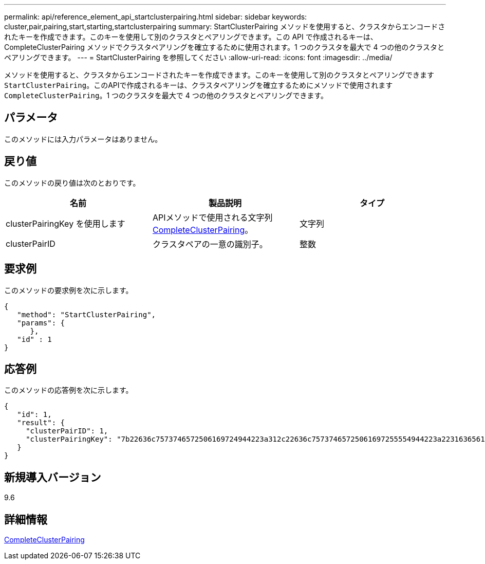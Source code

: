 ---
permalink: api/reference_element_api_startclusterpairing.html 
sidebar: sidebar 
keywords: cluster,pair,pairing,start,starting,startclusterpairing 
summary: StartClusterPairing メソッドを使用すると、クラスタからエンコードされたキーを作成できます。このキーを使用して別のクラスタとペアリングできます。この API で作成されるキーは、 CompleteClusterPairing メソッドでクラスタペアリングを確立するために使用されます。1 つのクラスタを最大で 4 つの他のクラスタとペアリングできます。 
---
= StartClusterPairing を参照してください
:allow-uri-read: 
:icons: font
:imagesdir: ../media/


[role="lead"]
メソッドを使用すると、クラスタからエンコードされたキーを作成できます。このキーを使用して別のクラスタとペアリングできます `StartClusterPairing`。このAPIで作成されるキーは、クラスタペアリングを確立するためにメソッドで使用されます `CompleteClusterPairing`。1 つのクラスタを最大で 4 つの他のクラスタとペアリングできます。



== パラメータ

このメソッドには入力パラメータはありません。



== 戻り値

このメソッドの戻り値は次のとおりです。

|===
| 名前 | 製品説明 | タイプ 


 a| 
clusterPairingKey を使用します
 a| 
APIメソッドで使用される文字列xref:reference_element_api_completeclusterpairing.adoc[CompleteClusterPairing]。
 a| 
文字列



 a| 
clusterPairID
 a| 
クラスタペアの一意の識別子。
 a| 
整数

|===


== 要求例

このメソッドの要求例を次に示します。

[listing]
----
{
   "method": "StartClusterPairing",
   "params": {
      },
   "id" : 1
}
----


== 応答例

このメソッドの応答例を次に示します。

[listing]
----
{
   "id": 1,
   "result": {
     "clusterPairID": 1,
     "clusterPairingKey": "7b22636c7573746572506169724944223a312c22636c75737465725061697255554944223a2231636561313336322d346338662d343631612d626537322d373435363661393533643266222c22636c7573746572556e697175654944223a2278736d36222c226d766970223a223139322e3136382e3133392e313232222c226e616d65223a224175746f54657374322d63307552222c2270617373776f7264223a22695e59686f20492d64774d7d4c67614b222c22727063436f6e6e656374696f6e4944223a3931333134323634392c22757365726e616d65223a225f5f53465f706169725f50597a796647704c7246564432444a42227d"
   }
}
----


== 新規導入バージョン

9.6



== 詳細情報

xref:reference_element_api_completeclusterpairing.adoc[CompleteClusterPairing]
